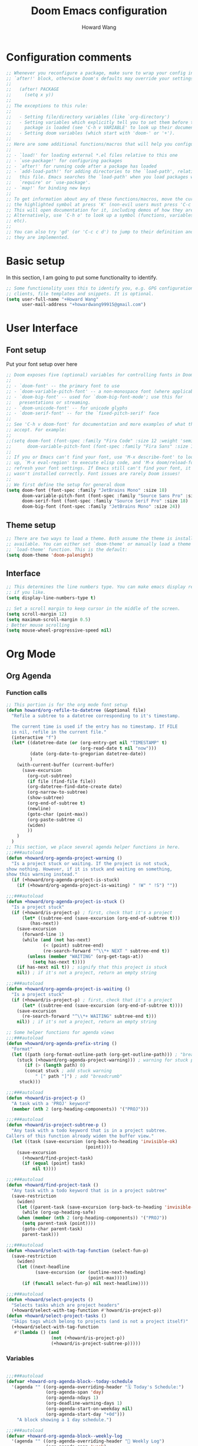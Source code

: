 #+TITLE: Doom Emacs configuration
#+AUTHOR: Howard Wang
* Configuration comments
#+begin_src emacs-lisp
;; Whenever you reconfigure a package, make sure to wrap your config in an
;; `after!' block, otherwise Doom's defaults may override your settings. E.g.
;;
;;   (after! PACKAGE
;;     (setq x y))
;;
;; The exceptions to this rule:
;;
;;   - Setting file/directory variables (like `org-directory')
;;   - Setting variables which explicitly tell you to set them before their
;;     package is loaded (see 'C-h v VARIABLE' to look up their documentation).
;;   - Setting doom variables (which start with 'doom-' or '+').
;;
;; Here are some additional functions/macros that will help you configure Doom.
;;
;; - `load!' for loading external *.el files relative to this one
;; - `use-package!' for configuring packages
;; - `after!' for running code after a package has loaded
;; - `add-load-path!' for adding directories to the `load-path', relative to
;;   this file. Emacs searches the `load-path' when you load packages with
;;   `require' or `use-package'.
;; - `map!' for binding new keys
;;
;; To get information about any of these functions/macros, move the cursor over
;; the highlighted symbol at press 'K' (non-evil users must press 'C-c c k').
;; This will open documentation for it, including demos of how they are used.
;; Alternatively, use `C-h o' to look up a symbol (functions, variables, faces,
;; etc).
;;
;; You can also try 'gd' (or 'C-c c d') to jump to their definition and see how
;; they are implemented.
#+end_src
* Basic setup

In this section, I am going to put some functionality to identify.
#+begin_src emacs-lisp
;; Some functionality uses this to identify you, e.g. GPG configuration, email
;; clients, file templates and snippets. It is optional.
(setq user-full-name "+Howard Wang"
      user-mail-address "+howardwang99915@gmail.com")
#+end_src

* User Interface
** Font setup
 Put your font setup over here
 #+begin_src emacs-lisp
;; Doom exposes five (optional) variables for controlling fonts in Doom:
;;
;; - `doom-font' -- the primary font to use
;; - `doom-variable-pitch-font' -- a non-monospace font (where applicable)
;; - `doom-big-font' -- used for `doom-big-font-mode'; use this for
;;   presentations or streaming.
;; - `doom-unicode-font' -- for unicode glyphs
;; - `doom-serif-font' -- for the `fixed-pitch-serif' face
;;
;; See 'C-h v doom-font' for documentation and more examples of what they
;; accept. For example:
;;
;;(setq doom-font (font-spec :family "Fira Code" :size 12 :weight 'semi-light)
;;      doom-variable-pitch-font (font-spec :family "Fira Sans" :size 13))
;;
;; If you or Emacs can't find your font, use 'M-x describe-font' to look them
;; up, `M-x eval-region' to execute elisp code, and 'M-x doom/reload-font' to
;; refresh your font settings. If Emacs still can't find your font, it likely
;; wasn't installed correctly. Font issues are rarely Doom issues!
;;
;; We first define the setup for general doom
(setq doom-font (font-spec :family "JetBrains Mono" :size 18)
      doom-variable-pitch-font (font-spec :family "Source Sans Pro" :size 18)
      doom-serif-font (font-spec :family "Source Serif Pro" :size 18)
      doom-big-font (font-spec :family "JetBrains Mono" :size 24))
 #+end_src

** Theme setup
#+begin_src emacs-lisp
;; There are two ways to load a theme. Both assume the theme is installed and
;; available. You can either set `doom-theme' or manually load a theme with the
;; `load-theme' function. This is the default:
(setq doom-theme 'doom-palenight)
#+end_src

** Interface
#+begin_src emacs-lisp
;; This determines the line numbers type. You can make emacs display relative numbers
;; if you like.
(setq display-line-numbers-type t)

;; Set a scroll margin to keep cursor in the middle of the screen.
(setq scroll-margin 12)
(setq maximum-scroll-margin 0.5)
; Better mouse scrolling
(setq mouse-wheel-progressive-speed nil)
#+end_src

* Org Mode
** Org Agenda
*** Function calls
#+begin_src emacs-lisp
;; This portion is for the org mode font setup
(defun howard/org-refile-to-datetree (&optional file)
  "Refile a subtree to a datetree corresponding to it's timestamp.

  The current time is used if the entry has no timestamp. If FILE
  is nil, refile in the current file."
  (interactive "f")
  (let* ((datetree-date (or (org-entry-get nil "TIMESTAMP" t)
                            (org-read-date t nil "now")))
         (date (org-date-to-gregorian datetree-date))
         )
    (with-current-buffer (current-buffer)
      (save-excursion
        (org-cut-subtree)
        (if file (find-file file))
        (org-datetree-find-date-create date)
        (org-narrow-to-subtree)
        (show-subtree)
        (org-end-of-subtree t)
        (newline)
        (goto-char (point-max))
        (org-paste-subtree 4)
        (widen)
        ))
    )
  )
;; This section, we place several agenda helper functions in here.
;;;###autoload
(defun +howard/org-agenda-project-warning ()
  "Is a project stuck or waiting. If the project is not stuck,
show nothing. However, if it is stuck and waiting on something,
show this warning instead."
  (if (+howard/org-agenda-project-is-stuck)
    (if (+howard/org-agenda-project-is-waiting) " !W" " !S") ""))

;;;###autoload
(defun +howard/org-agenda-project-is-stuck ()
  "Is a project stuck"
  (if (+howard/is-project-p) ; first, check that it's a project
      (let* ((subtree-end (save-excursion (org-end-of-subtree t)))
         (has-next))
    (save-excursion
      (forward-line 1)
      (while (and (not has-next)
              (< (point) subtree-end)
              (re-search-forward "^\\*+ NEXT " subtree-end t))
        (unless (member "WAITING" (org-get-tags-at))
          (setq has-next t))))
    (if has-next nil t)) ; signify that this project is stuck
    nil)) ; if it's not a project, return an empty string

;;;###autoload
(defun +howard/org-agenda-project-is-waiting ()
  "Is a project stuck"
  (if (+howard/is-project-p) ; first, check that it's a project
      (let* ((subtree-end (save-excursion (org-end-of-subtree t))))
    (save-excursion
      (re-search-forward "^\\*+ WAITING" subtree-end t)))
    nil)) ; if it's not a project, return an empty string

;; Some helper functions for agenda views
;;;###autoload
(defun +howard/org-agenda-prefix-string ()
  "Format"
  (let ((path (org-format-outline-path (org-get-outline-path))) ; "breadcrumb" path
    (stuck (+howard/org-agenda-project-warning))) ; warning for stuck projects
       (if (> (length path) 0)
       (concat stuck ; add stuck warning
           " [" path "]") ; add "breadcrumb"
     stuck)))

;;;###autoload
(defun +howard/is-project-p ()
  "A task with a 'PROJ' keyword"
  (member (nth 2 (org-heading-components)) '("PROJ")))

;;;###autoload
(defun +howard/is-project-subtree-p ()
  "Any task with a todo keyword that is in a project subtree.
Callers of this function already widen the buffer view."
  (let ((task (save-excursion (org-back-to-heading 'invisible-ok)
                              (point))))
    (save-excursion
      (+howard/find-project-task)
      (if (equal (point) task)
          nil t))))

;;;###autoload
(defun +howard/find-project-task ()
  "Any task with a todo keyword that is in a project subtree"
  (save-restriction
    (widen)
    (let ((parent-task (save-excursion (org-back-to-heading 'invisible-ok) (point))))
      (while (org-up-heading-safe)
    (when (member (nth 2 (org-heading-components)) '("PROJ"))
      (setq parent-task (point))))
      (goto-char parent-task)
      parent-task)))

;;;###autoload
(defun +howard/select-with-tag-function (select-fun-p)
  (save-restriction
    (widen)
    (let ((next-headline
           (save-excursion (or (outline-next-heading)
                               (point-max)))))
      (if (funcall select-fun-p) nil next-headline))))

;;;###autoload
(defun +howard/select-projects ()
  "Selects tasks which are project headers"
  (+howard/select-with-tag-function #'howard/is-project-p))
(defun +howard/select-project-tasks ()
  "Skips tags which belong to projects (and is not a project itself)"
  (+howard/select-with-tag-function
   #'(lambda () (and
                 (not (+howard/is-project-p))
                 (+howard/is-project-subtree-p)))))
#+end_src
*** Variables
#+begin_src emacs-lisp

;;;###autoload
(defvar +howard-org-agenda-block--today-schedule
  '(agenda "" ((org-agenda-overriding-header "🗓 Today's Schedule:")
               (org-agenda-span 'day)
               (org-agenda-ndays 1)
               (org-deadline-warning-days 1)
               (org-agenda-start-on-weekday nil)
               (org-agenda-start-day "+0d")))
    "A block showing a 1 day schedule.")

;;;###autoload
(defvar +howard-org-agenda-block--weekly-log
  '(agenda "" ((org-agenda-overriding-header "📅 Weekly Log")
               (org-agenda-span 'week)
               (org-agenda-start-day "+1d")))
  "A block showing my schedule and logged tasks for this week.")

;;;###autoload
(defvar +howard-org-agenda-block--three-days-sneak-peek
  '(agenda "" ((org-agenda-overriding-header "3⃣ Next Three Days")
               (org-agenda-start-on-weekday nil)
               (org-agenda-start-day "+1d")
               (org-agenda-span 3)))
  "A block showing what to do for the next three days. ")

;;;###autoload
(defvar +howard-org-agenda-block--active-projects
    '(tags-todo "-INACTIVE-LATER-CANCELLED-REFILEr/!"
                ((org-agenda-overriding-header "📚 Active Projects:")
                 (org-agenda-skip-function 'howard/select-projects)))
    "All active projects: no inactive/someday/cancelled/refile.")

;;;###autoload
(defvar +howard-org-agenda-block--next-tasks
  '(tags-todo "-INACTIVE-LATER-CANCELLED-ARCHIVE/!NEXT"
              ((org-agenda-overriding-header "👉 Next Tasks:")))
  "Next tasks.")

;;;###autoload
(defvar +howard-org-agenda-display-settings
  '((org-agenda-start-with-log-mode t)
    (org-agenda-log-mode-items '(clock))
    (org-agenda-prefix-format '((agenda . "  %-12:c%?-12t %(howard/org-agenda-add-location-string)% s")
                                (timeline . "  % s")
                                (todo . "  %-12:c %(howard/org-agenda-prefix-string) ")
                                (tags . "  %-12:c %(howard/org-agenda-prefix-string) ")
                                (search . "  %i %-12:c"))))
  "Display settings for my agenda views.")

;;;###autoload
(defvar +howard-org-agenda-block--remaining-project-tasks
  '(tags-todo "-INACTIVE-SOMEDAY-CANCELLED-WAITING-REFILE-ARCHIVE/!-NEXT"
              ((org-agenda-overriding-header "Remaining Project Tasks:")
               (org-agenda-skip-function 'howard/select-project-tasks)))
  "Non-NEXT TODO items belonging to a project.")
#+end_src
** Org settings
#+begin_src emacs-lisp
;; If you use `org' and don't want your org files in the default location below,
;; change `org-directory'. It must be set before org loads!
(setq org-directory "~/Documents/Org-Files")
;; We put our org setup functions here
(after! org
  (add-hook 'org-mode-hook
            (lambda () (display-line-numbers-mode 0)))
  (setq org-agenda-files
        '("~/Documents/Org-Files/Tasks/Tasks.org" "~/Documents/Org-Files/Tasks/Archive.org"))
  (setq org-capture-templates
        '(("t" "Task" entry (file+headline "~/Documents/Org-Files/Tasks/Tasks.org" "Tasks")
           "* %^{Select your option|TODO|LATER|} %?\n SCHEDULED: %^T")
          ("p" "Project" entry (file+headline "~/Documents/Org-Files/Tasks/Tasks.org" "Projects")
           "* PROJ %?")))
  (setq org-agenda-custom-commands
        `(("d" "Daily Agenda"
           (,+howard-org-agenda-block--today-schedule
            ,+howard-org-agenda-block--three-days-sneak-peek
            ,+howard-org-agenda-block--active-projects
            ,+howard-org-agenda-block--next-tasks
            ,+howard-org-agenda-block--remaining-project-tasks))))
  (setq org-todo-keywords
        '((sequence "TODO(t)" "NEXT(n)" "PROJ(p)" "|" "DONE(d!)")
          (sequence "WAITING(w@/!)" "INACTIVE(i)" "LATER(l)" "|" "CANCELED(c@/!)")))
  (setq
   org-superstar-headline-bullets-list '("⁖" "◉" "○" "✸" "✿")))
#+end_src

* Package setting

** Evil
#+begin_src emacs-lisp
(after! evil-escape
  (setq-default evil-escape-unordered-key-sequence t)
  (setq-default evil-escape-delay 0.1))
#+end_src

** Pdf-tools
 #+begin_src emacs-lisp
(after! pdf-tools
  (add-hook! pdf-outline-buffer-mode (display-line-numbers-mode -1)))
 #+end_src

** Eshell

 #+begin_src emacs-lisp

(after! eshell
  (add-hook 'eshell-mode-hook
    (lambda ()
      (make-local-variable 'scroll-margin)
      (setq scroll-margin 0))))
 #+end_src

** EMMS
#+begin_src emacs-lisp
;; emms configuration
(after! emms
  (setq emms-info-functions '(emms-info-exiftool))
  (setq emms-seek-seconds 5)
  (setq emms-browser-covers 'emms-browser-cache-thumbnail-async))
#+end_src

* Key bindings
#+begin_src emacs-lisp
;; Key binding for m-x
(map!
 :leader
 :desc "m-x" "SPC" #'execute-extended-command)
;; Handy keybindings
(map!
 :desc "next buffer" "C-S-L" #'evil-prev-buffer
 :desc "next buffer" "C-S-H" #'evil-next-buffer
 :desc "prev window" "C-S-K" #'evil-window-prev
 :desc "next window" "C-S-J" #'evil-window-next)
#+end_src
